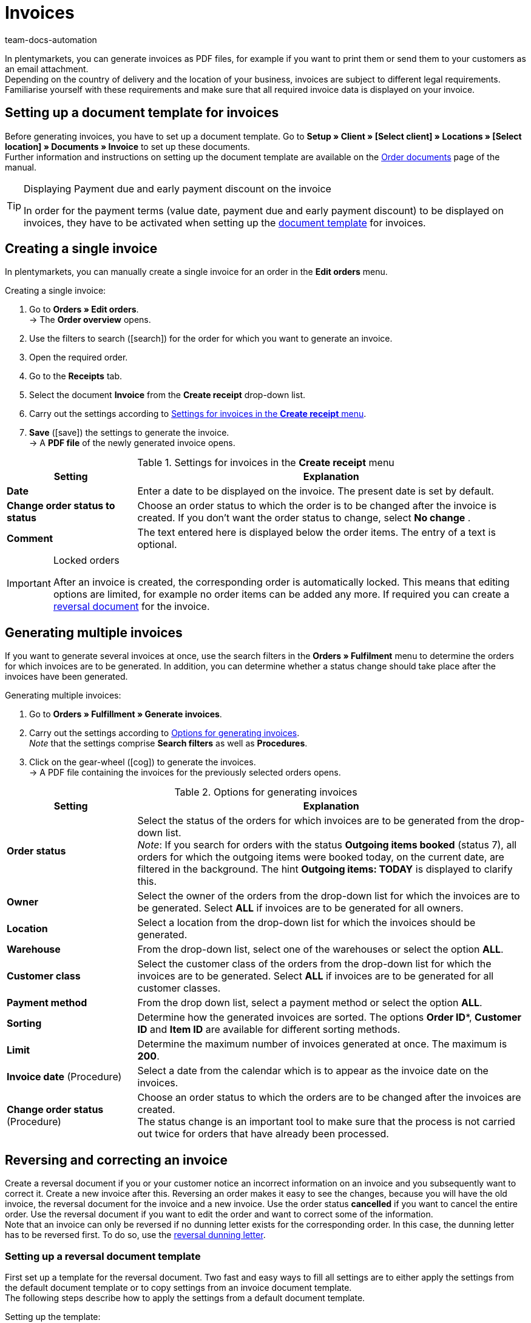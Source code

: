 = Invoices
:keywords: invoice, generating invoices, order documents, document template, invoice date, billing, payment terms, invoice cancellation, document type, document, invoice data
:author: team-docs-automation
:description: Learn how to generate either single invoices or several invoices at once as PDF files and how you send them to your customers. Moreover, find out how to correct and cancel invoices.

In plentymarkets, you can generate invoices as PDF files, for example if you want to print them or send them to your customers as an email attachment.
  +
Depending on the country of delivery and the location of your business, invoices are subject to different legal requirements. Familiarise yourself with these requirements and make sure that all required invoice data is displayed on your invoice.

[#100]
== Setting up a document template for invoices

Before generating invoices, you have to set up a document template. Go to *Setup » Client » [Select client] » Locations » [Select location] » Documents » Invoice* to set up these documents. +
Further information and instructions on setting up the document template are available on the xref:orders:order-documents.adoc#[Order documents] page of the manual.

[TIP]
.Displaying Payment due and early payment discount on the invoice
====
In order for the payment terms (value date, payment due and early payment discount) to be displayed on invoices, they have to be activated when setting up the xref:orders:order-documents.adoc#intable-payment-terms-documents[document template] for invoices.

====

[#200]
== Creating a single invoice

In plentymarkets, you can manually create a single invoice for an order in the *Edit orders* menu.

[.instruction]
Creating a single invoice:

. Go to *Orders » Edit orders*. +
→ The *Order overview* opens.
. Use the filters to search (icon:search[role="blue"]) for the order for which you want to generate an invoice.
. Open the required order.
. Go to the *Receipts* tab. +
. Select the document *Invoice* from the *Create receipt* drop-down list. +
. Carry out the settings according to <<table-orders-receipts-invoice>>. +
. *Save* (icon:save[role="green"]) the settings to generate the invoice. +
→ A *PDF file* of the newly generated invoice opens.

[[table-orders-receipts-invoice]]
.Settings for invoices in the *Create receipt* menu
[cols="1,3"]
|====
|Setting |Explanation

| *Date*
|Enter a date to be displayed on the invoice. The present date is set by default.

| *Change order status to status*
|Choose an order status to which the order is to be changed after the invoice is created. If you don’t want the order status to change, select *No change* .

| *Comment*
|The text entered here is displayed below the order items. The entry of a text is optional.
|====

[IMPORTANT]
.Locked orders
====
After an invoice is created, the corresponding order is automatically locked. This means that editing options are limited, for example no order items can be added any more. If required you can create a xref:orders:managing-orders.adoc#1670[reversal document] for the invoice.
====

[#300]
== Generating multiple invoices

If you want to generate several invoices at once, use the search filters in the *Orders » Fulfilment* menu to determine the orders for which invoices are to be generated. In addition, you can determine whether a status change should take place after the invoices have been generated.

[.instruction]
Generating multiple invoices:

. Go to *Orders » Fulfillment » Generate invoices*.
. Carry out the settings according to <<table-settings-fulfillment-invoices>>. +
_Note_ that the settings comprise *Search filters* as well as *Procedures*.
. Click on the gear-wheel (icon:cog[]) to generate the invoices. +
→ A PDF file containing the invoices for the previously selected orders opens.

[[table-settings-fulfillment-invoices]]
.Options for generating invoices
[cols="1,3"]
|====
|Setting |Explanation

| *Order status*
|Select the status of the orders for which invoices are to be generated from the drop-down list. +
_Note_: If you search for orders with the status *Outgoing items booked* (status 7), all orders for which the outgoing items were booked today, on the current date, are filtered in the background. The hint *Outgoing items: TODAY* is displayed to clarify this.

| *Owner*
|Select the owner of the orders from the drop-down list for which the invoices are to be generated. Select *ALL* if invoices are to be generated for all owners.

| *Location*
|Select a location from the drop-down list for which the invoices should be generated.

| *Warehouse*
|From the drop-down list, select one of the warehouses or select the option *ALL*.

| *Customer class*
|Select the customer class of the orders from the drop-down list for which the invoices are to be generated. Select *ALL* if invoices are to be generated for all customer classes.

| *Payment method*
|From the drop down list, select a payment method or select the option *ALL*.

| *Sorting*
|Determine how the generated invoices are sorted. The options *Order ID**, *Customer ID* and *Item ID* are available for different sorting methods.

| *Limit*
|Determine the maximum number of invoices generated at once. The maximum is *200*.

| *Invoice date* (Procedure)
|Select a date from the calendar which is to appear as the invoice date on the invoices.

| *Change order status* (Procedure)
|Choose an order status to which the orders are to be changed after the invoices are created. +
The status change is an important tool to make sure that the process is not carried out twice for orders that have already been processed.
|====

[#400]
== Reversing and correcting an invoice

Create a reversal document if you or your customer notice an incorrect information on an invoice and you subsequently want to correct it. Create a new invoice after this.
Reversing an order makes it easy to see the changes, because you will have the old invoice, the reversal document for the invoice and a new invoice. Use the order status *cancelled* if you want to cancel the entire order. Use the reversal document if you want to edit the order and want to correct some of the information. +
Note that an invoice can only be reversed if no dunning letter exists for the corresponding order. In this case, the dunning letter has to be reversed first. To do so, use the xref:orders:generating-dunning-letters.adoc#400[reversal dunning letter].

[#500]
=== Setting up a reversal document template

First set up a template for the reversal document. Two fast and easy ways to fill all settings are to either apply the settings from the default document template or to copy settings from an invoice document template. +
The following steps describe how to apply the settings from a default document template.

[.instruction]
Setting up the template:

. Go to *Setup » Client » [Select client] » Locations » [Select location] » Documents » Reversal document invoice*.
. Click on the *Transfer* tab.
. Under *Apply the settings from default document template* click on *Accept* (icon:gear[role="darkGrey", stack="long-arrow-right,darkGrey", stackPosition="lr"]).

As the information in a reversal document is identical with the information included in an invoice, further information on the required settings can be found on the xref:orders:generating-invoices.adoc#[invoices] manual page.

[#600]
=== Correcting the invoice:

You can correct an invoice by reversing it. The reversing of an invoice allows to see the changes once a new invoice is generated, but reversing an invoice will not cancel an order. Once the reversal document was generated, the order settings are unlocked and can be edited and a new invoice can be generated as well.

[.instruction]
Correcting the invoice:

. Go to *Orders » Edit orders*.
. Open the order of which you want to reverse the invoice.
. Go to the *Receipts* tab.
. From the *Create receipt* drop-down list, select the option *Reversal document*. +
→ A new window with optional settings opens.
. *Save* (icon:save[role="green"]) the settings. +
→ The reversal document is generated and the settings are unlocked.
. You can now edit the data. +
→ For example, add a VAT number.
. Go to the *Receipts* tab.
. From the *Create receipt* drop-down list, select the option *Invoice*. +
→ A new window with optional settings opens.
. *Save* (icon:save[role="green"]) the settings. +
→ The invoice is generated and the settings are unlocked.
